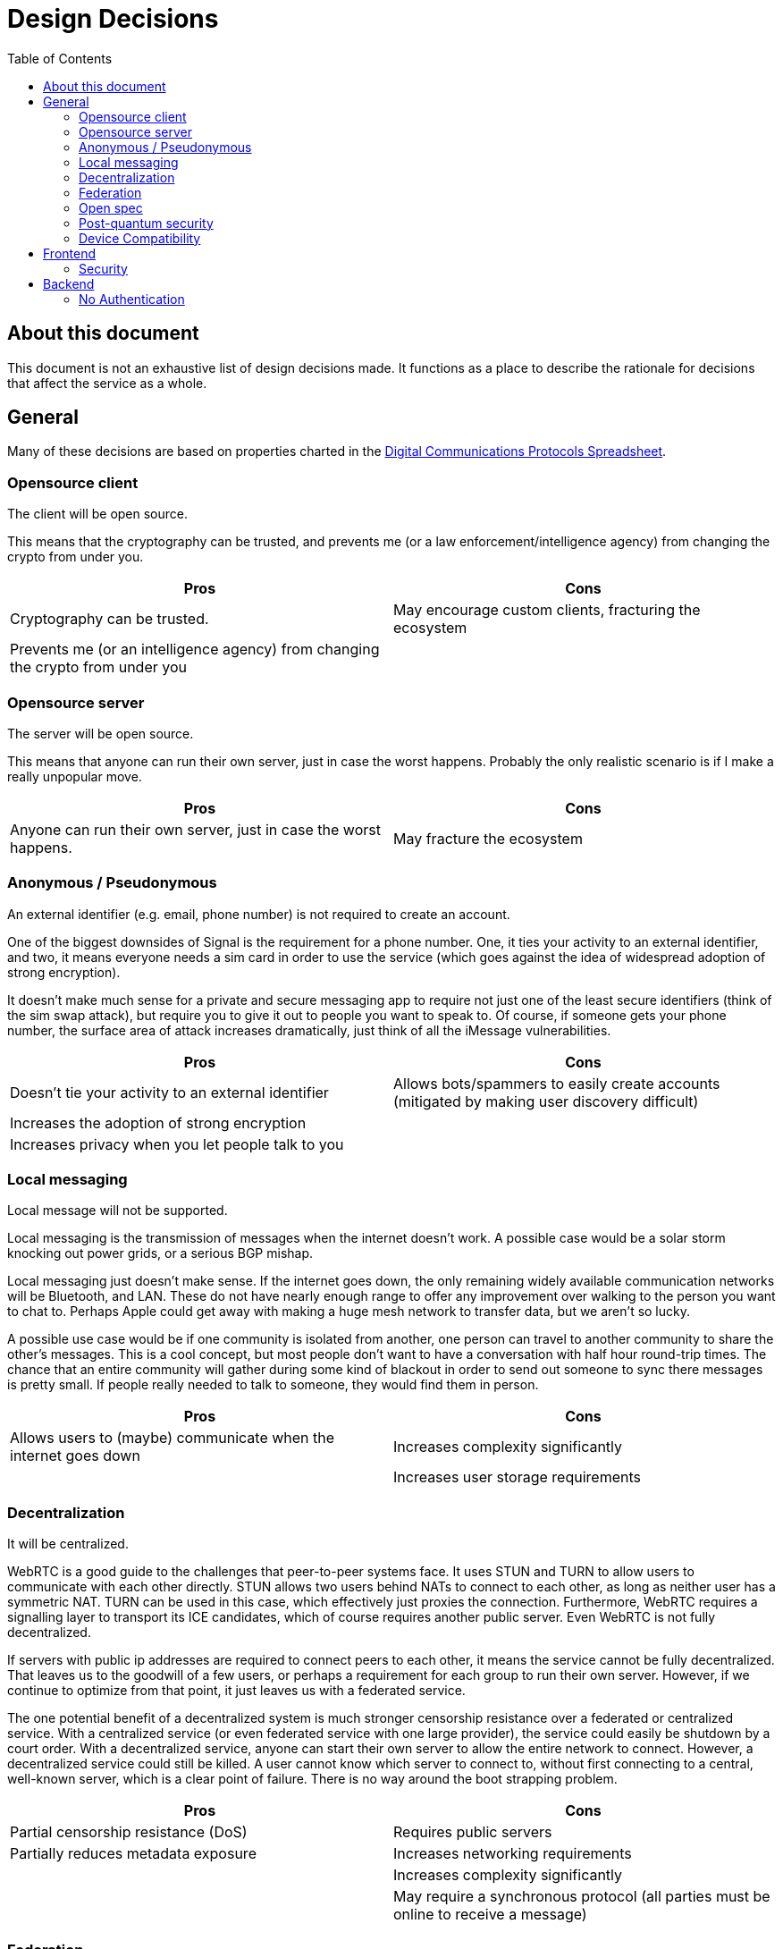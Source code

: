 = Design Decisions
:toc:

== About this document
This document is not an exhaustive list of design decisions made.
It functions as a place to describe the rationale for decisions that affect the service as a whole.


== General
Many of these decisions are based on properties charted in the https://docs.google.com/spreadsheets/d/1-UlA4-tslROBDS9IqHalWVztqZo7uxlCeKPQ-8uoFOU/edit#gid=0[Digital Communications Protocols Spreadsheet].

[#opensource-client]
=== Opensource client
The client will be open source.

This means that the cryptography can be trusted, and prevents me (or a law enforcement/intelligence agency) from changing the crypto from under you.

[cols=2*]
|===
|Pros |Cons

|Cryptography can be trusted.
|May encourage custom clients, fracturing the ecosystem

|Prevents me (or an intelligence agency) from changing the crypto from under you
|
|===

=== Opensource server
The server will be open source.

This means that anyone can run their own server, just in case the worst happens.
Probably the only realistic scenario is if I make a really unpopular move.

[cols=2*]
|===
|Pros |Cons

|Anyone can run their own server, just in case the worst happens.
|May fracture the ecosystem
|===

[#identifier]
=== Anonymous / Pseudonymous
An external identifier (e.g. email, phone number) is not required to create an account.

One of the biggest downsides of Signal is the requirement for a phone number.
One, it ties your activity to an external identifier, and two, it means everyone needs a sim card in order to use the service (which goes against the idea of widespread adoption of strong encryption).

It doesn't make much sense for a private and secure messaging app to require not just one of the least secure identifiers (think of the sim swap attack), but require you to give it out to people you want to speak to.
Of course, if someone gets your phone number, the surface area of attack increases dramatically, just think of all the iMessage vulnerabilities.

[cols=2*]
|===
|Pros |Cons

|Doesn't tie your activity to an external identifier
|Allows bots/spammers to easily create accounts (mitigated by making user discovery difficult)

|Increases the adoption of strong encryption
|

|Increases privacy when you let people talk to you
|
|===

=== Local messaging
Local message will not be supported.

Local messaging is the transmission of messages when the internet doesn't work.
A possible case would be a solar storm knocking out power grids, or a serious BGP mishap.

Local messaging just doesn't make sense.
If the internet goes down, the only remaining widely available communication networks will be Bluetooth, and LAN.
These do not have nearly enough range to offer any improvement over walking to the person you want to chat to.
Perhaps Apple could get away with making a huge mesh network to transfer data, but we aren't so lucky.

A possible use case would be if one community is isolated from another, one person can travel to another community to share the other's messages.
This is a cool concept, but most people don't want to have a conversation with half hour round-trip times.
The chance that an entire community will gather during some kind of blackout in order to send out someone to sync there messages is pretty small.
If people really needed to talk to someone, they would find them in person.


[cols=2*]
|===
|Pros |Cons

|Allows users to (maybe) communicate when the internet goes down
|Increases complexity significantly

|
|Increases user storage requirements
|===

=== Decentralization
It will be centralized.

WebRTC is a good guide to the challenges that peer-to-peer systems face.
It uses STUN and TURN to allow users to communicate with each other directly.
STUN allows two users behind NATs to connect to each other, as long as neither user has a symmetric NAT.
TURN can be used in this case, which effectively just proxies the connection.
Furthermore, WebRTC requires a signalling layer to transport its ICE candidates, which of course requires another public server.
Even WebRTC is not fully decentralized.

If servers with public ip addresses are required to connect peers to each other, it means the service cannot be fully decentralized.
That leaves us to the goodwill of a few users, or perhaps a requirement for each group to run their own server.
However, if we continue to optimize from that point, it just leaves us with a federated service.

The one potential benefit of a decentralized system is much stronger censorship resistance over a federated or centralized service.
With a centralized service (or even federated service with one large provider), the service could easily be shutdown by a court order.
With a decentralized service, anyone can start their own server to allow the entire network to connect.
However, a decentralized service could still be killed.
A user cannot know which server to connect to, without first connecting to a central, well-known server, which is a clear point of failure.
There is no way around the boot strapping problem.

[cols=2*]
|===
|Pros |Cons

|Partial censorship resistance (DoS)
|Requires public servers

|Partially reduces metadata exposure
|Increases networking requirements

|
|Increases complexity significantly

|
|May require a synchronous protocol (all parties must be online to receive a message)
|===

=== Federation
It will not be federated.

There is a really good https://signal.org/blog/the-ecosystem-is-moving/[article] by the founder of Signal, Moxie Marlinspike, on federation.
Basically, federation has all the downsides of decentralization, (a fixed, unchanging protocol that is stuck in time), and the downsides of centralization (metadata is still being shared with huge providers).

Another example I would like to bring up is Matrix, which is a much more recent protocol than XMPP.
We can see this same pattern developing in even it.
The most common provider (or homeserver, in Matrix parlance) by far, is matrix.org itself.
This means that users lose the benefit of federation (the control over metadata), and it set the protocol in stone, as all servers must support the protocol in its current form.

[cols=2*]
|===
|Pros |Cons

|(Potential) control over metadata
|Prevents changes to protocol (necessary in an accelerating ecosystem)

|Partial censorship resistance (DoS)
|Increases complexity
|===

=== Open spec
The specification for the protocol will be open.

This will allow so many more possibilities for developers to further improve the ecosystem (e.g. bots).
Since the client will be <<opensource-client,open source>> anyway, it doesn't make sense to try hide it.

[cols=2*]
|===
|Pros |Cons

|Allows developers to improve the ecosystem
|May encourage custom clients and incompatible, derivative specs, fracturing the ecosystem

|Can't exactly be kept a secret anyway, given the client is <<opensource-client,open source>>
|

|Encourages community to work together to improve security and add features
|
|===

=== Post-quantum security
It will be secure against quantum computers.

Both elliptic curve cryptography and RSA are at risk of being broken by 2030.
It is estimated that the number of qubits required to break Curve25519 is only around 2330. footnote:[https://arxiv.org/pdf/1706.06752.pdf[Quantum Resource Estimates for Computing Elliptic Curve Discrete Logarithms]]
As of 2022, the largest number of qubits every produced is 216, by Xanadu's Borealis.
If we estimate the number of qubits to double every 2 years (which it https://en.wikipedia.org/wiki/List_of_quantum_processors[does]), then by 2030, we will likely have enough qubits to break Curve25519.
Another 2 or 4 years later, and we will have enough to break 4096-bit RSA.

[cols=2*]
|===
|Pros |Cons

|Means your messages will be safe after 2030
|Increases complexity
|===

=== Device Compatibility
[cols=2*]
|===
|Web
|The application will be web-native.

|Desktop
|Desktop will be supported with an Electron app. Unfortunately this is the easiest way to achieve cross-platform support.

|Mobile
|Mobile will be supported using a PWA. It makes it super easy to make a near-native app, without the hassle of dealing with the platforms individually. Unfortunately for iOS users, this means they will be unable to receive push notifications until someone buys an Apple Developer License. Sorry, I don't make the rules around here. Blame Apple.

|Terminal
|Initially, terminal will not be supported. However support could be eventually incorporated. Focus should initially remain on the other clients, as they will make up 95% of users and have very significant code-sharing in terms of the front-end. Terminal will have almost nothing in common with them except for the cryptography, so it makes very little sense to start working on them until the other clients work.
|===


== Frontend
=== Security
The weak point of any end-to-end encrypted service is the client itself.
If the client is compromised, then it is impossible to deliver a secure service.
It is also impossible detect a compromise (or lack thereof) with any certainty, as the client sits behind the operating system.

However, assuming the client's operating system is intact, we can secure ourselves against the more trivial attacks.

==== Desktop
Electron apps are particularly vulnerable, as they have app.asar files that can be trivially changed without admin permission, granting the attacker complete control over the application, and persistence, without even escalating.
This issue can't even be solved by signing the executable, as the app.asar file is not integrity checked.

This issue could potentially be solved using https://tauri.app/[Tauri], which packages all application data in one monolithic binary, and has numerous other security measures.
It also significantly reduces bundle size, by not including an entire chromium binary.

For the highest security, the user should clone the desktop app, and the webapp source code, and checkout the latest release.
The user should verify the integrity of the files received by checking the signature.
The user can then build the webapp and desktop app (and preferably store the checksum for later comparison).
The desktop app embeds the web assets and serves them for them.

This process reduces the reliance on external parties to 0.
By using only opensource code, we avoid any compromised CI/CD servers and other supply-chain attacks.
Integrity checks prevent a MiTM and allow the code to be approved by any third party that the user trusts.
The process also provides a simple way to check integrity of the binary, which prevents most trivial attacks.
Of course, an attacker could still attach a debugger or use a rootkit, etc. to attack the application.
The user is still responsible for keeping their system safe.

==== Mobile
On mobile, where we use PWAs, we cannot rely on our own server to serve requests for assets.
Instead we must cache them locally, using https://developer.mozilla.org/en-US/docs/Web/API/Service_Worker_API[Service Workers].

The process for installing the PWA is much the same as for desktop, but instead of cloning the desktop app, the PWA can be installed using the assets served from a desktop hosting the webapp, which are then cached locally.

Unfortately, the integrity of these assets cannot be fully verified by the user, as they may have been altered by another app, and most phones do not provide a mechanism to calculate checksums.
Of course, even if this were the case, a rootkit or debugger would still allow an attacker to attack the application.

== Backend

[#backend-noauth]
=== No Authentication
Clients are not authenticated when they connect to the backend.
Since the client should be performing authentication and authorization for all requests anyway, the server does not need to authenticate the user. Further, because clients' identity is not tied to any external <<identifier,identifier>>, there is no barrier to create new accounts, which would ordinarily slow down attackers.

The only other purpose of authentication is to prevent bad actors.
A possible attack would be to fill up a guild with bogus messages and waste client's bandwidth.
This can be fixed by allowing users in the guild to authorize others to send messages to the guild in a append-only fashion. This doesn't mean all users can invite others, as clients will still drop any unexpected messages. It also doesn't allow users to block others, because it is append-only. 

